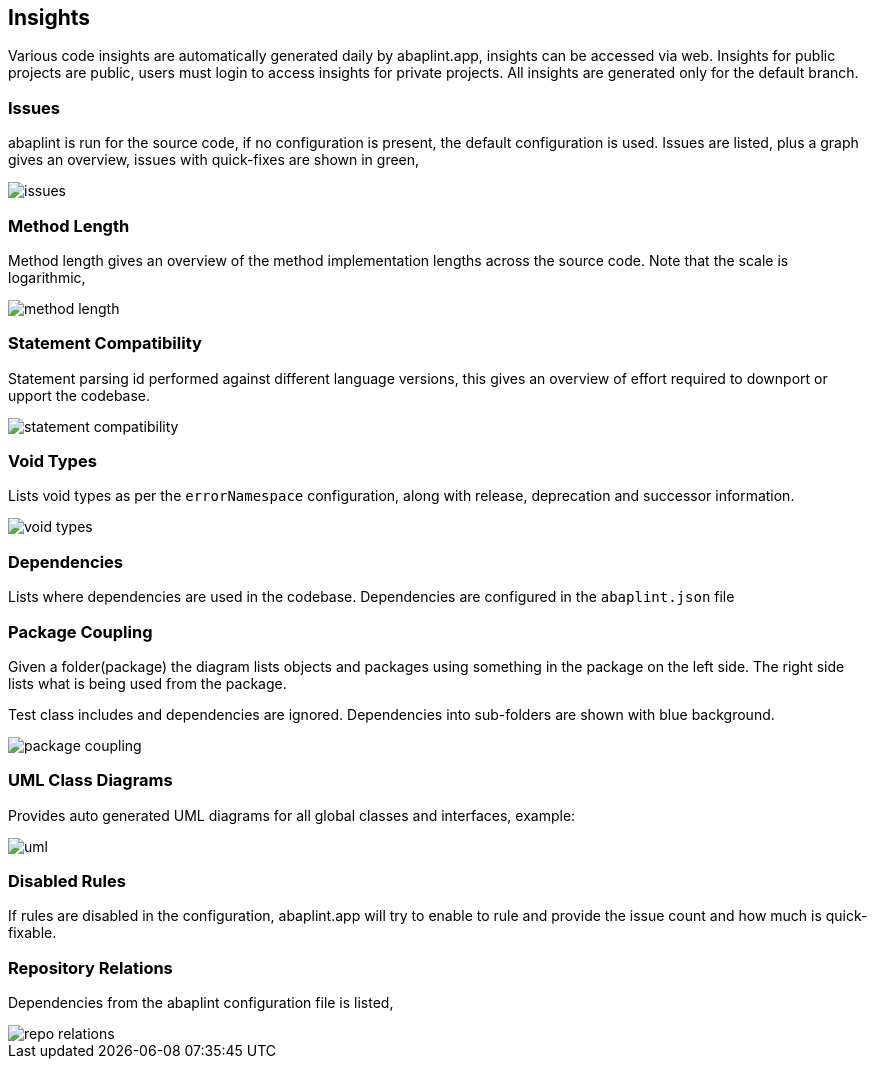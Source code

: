 == Insights

Various code insights are automatically generated daily by abaplint.app, insights can be accessed via web.
Insights for public projects are public, users must login to access insights for private projects.
All insights are generated only for the default branch.

=== Issues
abaplint is run for the source code, if no configuration is present, the default configuration is used.
Issues are listed, plus a graph gives an overview, issues with quick-fixes are shown in green,

image::img/issues.png[]

=== Method Length
Method length gives an overview of the method implementation lengths across the source code.
Note that the scale is logarithmic,

image::img/method_length.png[]

=== Statement Compatibility
Statement parsing id performed against different language versions, this gives an overview of effort
required to downport or upport the codebase.

image::img/statement_compatibility.png[]

=== Void Types
Lists void types as per the `errorNamespace` configuration, along with release, deprecation and successor information.

image::img/void_types.png[]

=== Dependencies
Lists where dependencies are used in the codebase. Dependencies are configured in the `abaplint.json` file

=== Package Coupling
Given a folder(package) the diagram lists objects and packages using something in the package on the left side. The right side lists what is being used from the package.

Test class includes and dependencies are ignored. Dependencies into sub-folders are shown with blue background.

image::img/package_coupling.svg[]

=== UML Class Diagrams
Provides auto generated UML diagrams for all global classes and interfaces, example:

image::img/uml.svg[]

=== Disabled Rules
If rules are disabled in the configuration, abaplint.app will try to enable to rule and provide the issue count and how much is quick-fixable.

=== Repository Relations
Dependencies from the abaplint configuration file is listed,

image::img/repo_relations.svg[]